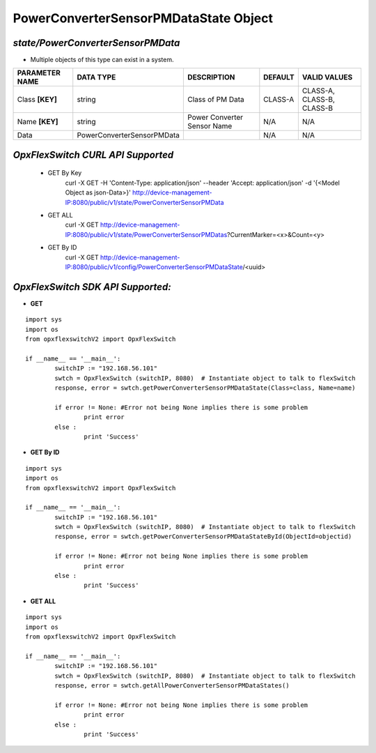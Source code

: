 PowerConverterSensorPMDataState Object
=============================================================

*state/PowerConverterSensorPMData*
------------------------------------

- Multiple objects of this type can exist in a system.

+--------------------+----------------------------+-----------------------------+-------------+---------------------------+
| **PARAMETER NAME** |       **DATA TYPE**        |       **DESCRIPTION**       | **DEFAULT** |     **VALID VALUES**      |
+--------------------+----------------------------+-----------------------------+-------------+---------------------------+
| Class **[KEY]**    | string                     | Class of PM Data            | CLASS-A     | CLASS-A, CLASS-B, CLASS-B |
+--------------------+----------------------------+-----------------------------+-------------+---------------------------+
| Name **[KEY]**     | string                     | Power Converter Sensor Name | N/A         | N/A                       |
+--------------------+----------------------------+-----------------------------+-------------+---------------------------+
| Data               | PowerConverterSensorPMData |                             | N/A         | N/A                       |
+--------------------+----------------------------+-----------------------------+-------------+---------------------------+



*OpxFlexSwitch CURL API Supported*
------------------------------------

	- GET By Key
		 curl -X GET -H 'Content-Type: application/json' --header 'Accept: application/json' -d '{<Model Object as json-Data>}' http://device-management-IP:8080/public/v1/state/PowerConverterSensorPMData
	- GET ALL
		 curl -X GET http://device-management-IP:8080/public/v1/state/PowerConverterSensorPMDatas?CurrentMarker=<x>&Count=<y>
	- GET By ID
		 curl -X GET http://device-management-IP:8080/public/v1/config/PowerConverterSensorPMDataState/<uuid>


*OpxFlexSwitch SDK API Supported:*
------------------------------------



- **GET**


::

	import sys
	import os
	from opxflexswitchV2 import OpxFlexSwitch

	if __name__ == '__main__':
		switchIP := "192.168.56.101"
		swtch = OpxFlexSwitch (switchIP, 8080)  # Instantiate object to talk to flexSwitch
		response, error = swtch.getPowerConverterSensorPMDataState(Class=class, Name=name)

		if error != None: #Error not being None implies there is some problem
			print error
		else :
			print 'Success'


- **GET By ID**


::

	import sys
	import os
	from opxflexswitchV2 import OpxFlexSwitch

	if __name__ == '__main__':
		switchIP := "192.168.56.101"
		swtch = OpxFlexSwitch (switchIP, 8080)  # Instantiate object to talk to flexSwitch
		response, error = swtch.getPowerConverterSensorPMDataStateById(ObjectId=objectid)

		if error != None: #Error not being None implies there is some problem
			print error
		else :
			print 'Success'




- **GET ALL**


::

	import sys
	import os
	from opxflexswitchV2 import OpxFlexSwitch

	if __name__ == '__main__':
		switchIP := "192.168.56.101"
		swtch = OpxFlexSwitch (switchIP, 8080)  # Instantiate object to talk to flexSwitch
		response, error = swtch.getAllPowerConverterSensorPMDataStates()

		if error != None: #Error not being None implies there is some problem
			print error
		else :
			print 'Success'


